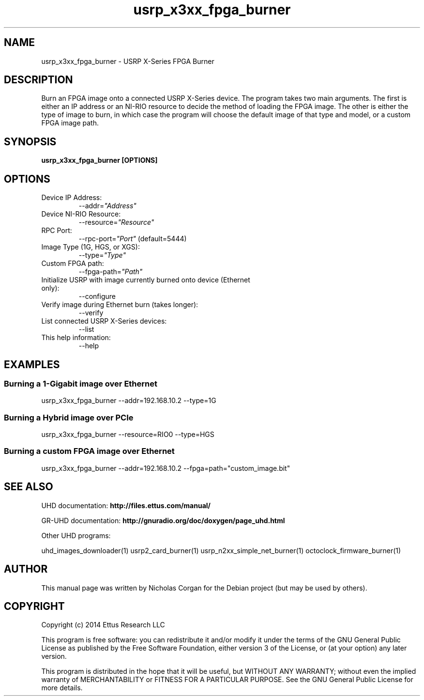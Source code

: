 .TH "usrp_x3xx_fpga_burner" 1 "3.7.0" UHD "User Commands"
.SH NAME
usrp_x3xx_fpga_burner - USRP X-Series FPGA Burner
.SH DESCRIPTION
Burn an FPGA image onto a connected USRP X-Series device. The program takes
two main arguments. The first is either an IP address or an NI-RIO resource 
to decide the method of loading the FPGA image. The other is either the
type of image to burn, in which case the program will choose the default image
of that type and model, or a custom FPGA image path.
.SH SYNOPSIS
.B  usrp_x3xx_fpga_burner [OPTIONS]
.SH OPTIONS
.IP "Device IP Address:"
--addr=\fI"Address"\fR
. IP "Device NI-RIO Resource:"
--resource=\fI"Resource"\fR
. IP "RPC Port:"
--rpc-port=\fI"Port"\fR (default=5444)
. IP "Image Type (1G, HGS, or XGS):"
--type=\fI"Type"\fR
. IP "Custom FPGA path:"
--fpga-path=\fI"Path"\fR
. IP "Initialize USRP with image currently burned onto device (Ethernet only):"
--configure
. IP "Verify image during Ethernet burn (takes longer):"
--verify
. IP "List connected USRP X-Series devices:"
--list
.IP "This help information:"
--help
.SH EXAMPLES
.SS Burning a 1-Gigabit image over Ethernet
.sp
usrp_x3xx_fpga_burner --addr=192.168.10.2 --type=1G
.SS Burning a Hybrid image over PCIe
usrp_x3xx_fpga_burner --resource=RIO0 --type=HGS
.SS Burning a custom FPGA image over Ethernet
usrp_x3xx_fpga_burner --addr=192.168.10.2 --fpga=path="custom_image.bit"
.ft
.fi
.SH SEE ALSO
UHD documentation:
.B http://files.ettus.com/manual/
.LP
GR-UHD documentation:
.B http://gnuradio.org/doc/doxygen/page_uhd.html
.LP
Other UHD programs:
.sp
uhd_images_downloader(1) usrp2_card_burner(1) usrp_n2xx_simple_net_burner(1) octoclock_firmware_burner(1)
.SH AUTHOR
This manual page was written by Nicholas Corgan
for the Debian project (but may be used by others).
.SH COPYRIGHT
Copyright (c) 2014 Ettus Research LLC
.LP
This program is free software: you can redistribute it and/or modify
it under the terms of the GNU General Public License as published by
the Free Software Foundation, either version 3 of the License, or
(at your option) any later version.
.LP
This program is distributed in the hope that it will be useful,
but WITHOUT ANY WARRANTY; without even the implied warranty of
MERCHANTABILITY or FITNESS FOR A PARTICULAR PURPOSE.  See the
GNU General Public License for more details.
